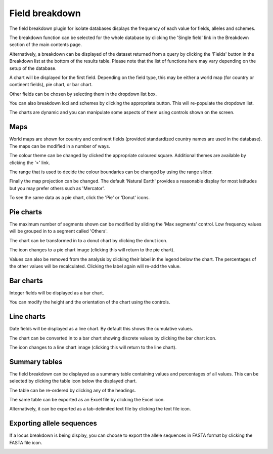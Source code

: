 .. index::
   pair: breakdown; provenance field

***************
Field breakdown
***************
The field breakdown plugin for isolate databases displays the frequency of each
value for fields, alleles and schemes.

The breakdown function can be selected for the whole database by clicking the 
'Single field' link in the Breakdown section of the main contents page.

.. image:: /images/data_analysis/field_breakdown.png

Alternatively, a breakdown can be displayed of the dataset returned from a 
query by clicking the 'Fields' button in the Breakdown list at the bottom of 
the results table. Please note that the list of functions here may vary 
depending on the setup of the database.

.. image:: /images/data_analysis/field_breakdown2.png

A chart will be displayed for the first field. Depending on the field type,
this may be either a world map (for country or continent fields), pie chart,
or bar chart.

.. image:: /images/data_analysis/field_breakdown3.png

Other fields can be chosen by selecting them in the dropdown list box.

.. image:: /images/data_analysis/field_breakdown4.png

You can also breakdown loci and schemes by clicking the appropriate button.
This will re-populate the dropdown list.

.. image:: /images/data_analysis/field_breakdown5.png

The charts are dynamic and you can manipulate some aspects of them using
controls shown on the screen.

Maps
====
World maps are shown for country and continent fields (provided standardized
country names are used in the database). The maps can be modified in a number
of ways.

The colour theme can be changed by clicked the appropriate coloured square.
Additional themes are available by clicking the '>' link.

.. image:: /images/data_analysis/field_breakdown5a.png

The range that is used to decide the colour boundaries can be changed by using
the range slider.

.. image:: /images/data_analysis/field_breakdown5b.png

Finally the map projection can be changed. The default 'Natural Earth' provides
a reasonable display for most latitudes but you may prefer others such as 
'Mercator'.

.. image:: /images/data_analysis/field_breakdown5c.png

To see the same data as a pie chart, click the 'Pie' or 'Donut' icons.

.. image:: /images/data_analysis/field_breakdown5d.png

Pie charts
==========
The maximum number of segments shown can be modified by sliding the 
'Max segments' control. Low frequency values will be grouped in to a segment
called 'Others'.

.. image:: /images/data_analysis/field_breakdown6.png

The chart can be transformed in to a donut chart by clicking the donut icon.

.. image:: /images/data_analysis/field_breakdown7.png

The icon changes to a pie chart image (clicking this will return to the pie 
chart).

.. image:: /images/data_analysis/field_breakdown7a.png


Values can also be removed from the analysis by clicking their label in the 
legend below the chart. The percentages of the other values will be 
recalculated. Clicking the label again will re-add the value.  

Bar charts
==========
Integer fields will be displayed as a bar chart.

.. image:: /images/data_analysis/field_breakdown8.png

You can modify the height and the orientation of the chart using the controls.

Line charts
===========
Date fields will be displayed as a line chart. By default this shows the 
cumulative values.

.. image:: /images/data_analysis/field_breakdown9.png

The chart can be converted in to a bar chart showing discrete values by 
clicking the bar chart icon.

.. image:: /images/data_analysis/field_breakdown10.png

The icon changes to a line chart image (clicking this will return to the line
chart).

.. image:: /images/data_analysis/field_breakdown11.png

Summary tables
==============
The field breakdown can be displayed as a summary table containing values and
percentages of all values. This can be selected by clicking the table icon 
below the displayed chart.

.. image:: /images/data_analysis/field_breakdown12.png

The table can be re-ordered by clicking any of the headings.

.. image:: /images/data_analysis/field_breakdown13.png

The same table can be exported as an Excel file by clicking the Excel icon.

.. image:: /images/data_analysis/field_breakdown14.png

Alternatively, it can be exported as a tab-delimited text file by clicking the
text file icon.

.. image:: /images/data_analysis/field_breakdown15.png

Exporting allele sequences
==========================
If a locus breakdown is being display, you can choose to export the allele
sequences in FASTA format by clicking the FASTA file icon.

.. image:: /images/data_analysis/field_breakdown16.png
